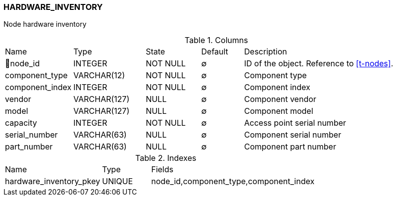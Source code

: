 [[t-hardware-inventory]]
=== HARDWARE_INVENTORY

Node hardware inventory

.Columns
[cols="16,17,13,10,44a"]
|===
|Name|Type|State|Default|Description
|🔑node_id
|INTEGER
|NOT NULL
|∅
|ID of the object. Reference to <<t-nodes>>.

|component_type
|VARCHAR(12)
|NOT NULL
|∅
|Component type

|component_index
|INTEGER
|NOT NULL
|∅
|Component index

|vendor
|VARCHAR(127)
|NULL
|∅
|Component vendor

|model
|VARCHAR(127)
|NULL
|∅
|Component model

|capacity
|INTEGER
|NOT NULL
|∅
|Access point serial number

|serial_number
|VARCHAR(63)
|NULL
|∅
|Component serial number

|part_number
|VARCHAR(63)
|NULL
|∅
|Component part number
|===

.Indexes
[cols="30,15,55a"]
|===
|Name|Type|Fields
|hardware_inventory_pkey
|UNIQUE
|node_id,component_type,component_index

|===
